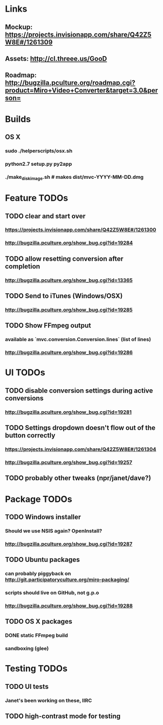 * Links
** Mockup: https://projects.invisionapp.com/share/Q42Z5W8E#/1261309
** Assets: http://cl.threee.us/GooD
** Roadmap: http://bugzilla.pculture.org/roadmap.cgi?product=Miro+Video+Converter&target=3.0&person=
* Builds
** OS X
*** sudo ./helperscripts/osx.sh
*** python2.7 setup.py py2app
*** ./make_disk_image.sh # makes dist/mvc-YYYY-MM-DD.dmg
* Feature TODOs
** TODO clear and start over
*** https://projects.invisionapp.com/share/Q42Z5W8E#/1261300
*** http://bugzilla.pculture.org/show_bug.cgi?id=19284
** TODO allow resetting conversion after completion 
*** http://bugzilla.pculture.org/show_bug.cgi?id=13365
** TODO Send to iTunes (Windows/OSX)
*** http://bugzilla.pculture.org/show_bug.cgi?id=19285
** TODO Show FFmpeg output
*** available as `mvc.conversion.Conversion.lines` (list of lines)
*** http://bugzilla.pculture.org/show_bug.cgi?id=19286

* UI TODOs
** TODO disable conversion settings during active conversions 
*** http://bugzilla.pculture.org/show_bug.cgi?id=19281
** TODO Settings dropdown doesn't flow out of the button correctly
*** https://projects.invisionapp.com/share/Q42Z5W8E#/1261304
*** http://bugzilla.pculture.org/show_bug.cgi?id=19257
** TODO probably other tweaks (npr/janet/dave?)
* Package TODOs
** TODO Windows installer
*** Should we use NSIS again? OpenInstall?
*** http://bugzilla.pculture.org/show_bug.cgi?id=19287
** TODO Ubuntu packages
*** can probably piggyback on http://git.participatoryculture.org/miro-packaging/
*** scripts should live on GitHub, not g.p.o
*** http://bugzilla.pculture.org/show_bug.cgi?id=19288
** TODO OS X packages
*** DONE static FFmpeg build
*** sandboxing (glee)
* Testing TODOs
** TODO UI tests
*** Janet's been working on these, IIRC
** TODO high-contrast mode for testing

